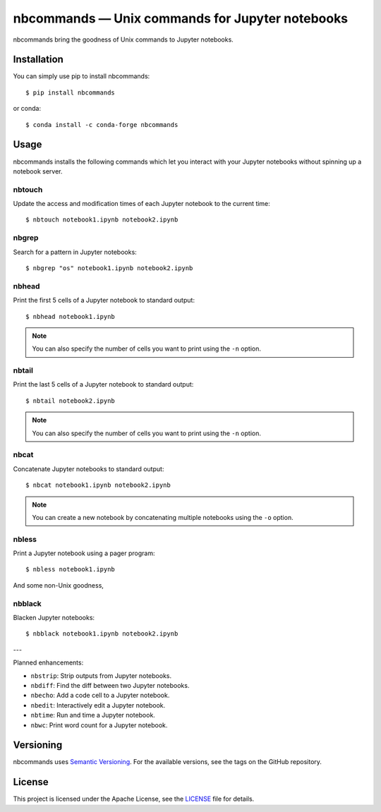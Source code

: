 .. nbcommands documentation master file, created by
   sphinx-quickstart on Sat Aug  1 03:02:35 2020.
   You can adapt this file completely to your liking, but it should at least
   contain the root `toctree` directive.

nbcommands — Unix commands for Jupyter notebooks
================================================

.. image:: https://readthedocs.org/projects/nbcommands/badge/?version=latest
    :target: https://nbcommands.readthedocs.io/en/latest/
    :alt: Documentation Status

.. image:: https://img.shields.io/pypi/v/nbcommands.svg
    :target: https://pypi.org/project/nbcommands/

.. image:: https://img.shields.io/pypi/pyversions/nbcommands.svg
    :target: https://pypi.org/project/nbcommands/

.. image:: https://img.shields.io/badge/code%20style-black-000000.svg
    :target: https://github.com/ambv/black

nbcommands bring the goodness of Unix commands to Jupyter notebooks.

Installation
------------

You can simply use pip to install nbcommands::

    $ pip install nbcommands

or conda::

    $ conda install -c conda-forge nbcommands

Usage
-----

nbcommands installs the following commands which let you interact with your Jupyter notebooks without spinning up a notebook server.

nbtouch
^^^^^^^

Update the access and modification times of each Jupyter notebook to the current time::

    $ nbtouch notebook1.ipynb notebook2.ipynb

.. image:: _static/nbtouch.gif

nbgrep
^^^^^^

Search for a pattern in Jupyter notebooks::

    $ nbgrep "os" notebook1.ipynb notebook2.ipynb

.. image:: _static/nbgrep.gif

nbhead
^^^^^^

Print the first 5 cells of a Jupyter notebook to standard output::

    $ nbhead notebook1.ipynb

.. image:: _static/nbhead.gif

.. note:: You can also specify the number of cells you want to print using the ``-n`` option.

nbtail
^^^^^^

Print the last 5 cells of a Jupyter notebook to standard output::

    $ nbtail notebook2.ipynb

.. image:: _static/nbtail.gif

.. note:: You can also specify the number of cells you want to print using the ``-n`` option.

nbcat
^^^^^

Concatenate Jupyter notebooks to standard output::

    $ nbcat notebook1.ipynb notebook2.ipynb

.. image:: _static/nbcat.gif

.. note:: You can create a new notebook by concatenating multiple notebooks using the ``-o`` option.

nbless
^^^^^^

Print a Jupyter notebook using a pager program::

    $ nbless notebook1.ipynb

.. image:: _static/nbless.gif

And some non-Unix goodness,

nbblack
^^^^^^^

Blacken Jupyter notebooks::

    $ nbblack notebook1.ipynb notebook2.ipynb

.. image:: _static/nbblack.gif

---

Planned enhancements:

- ``nbstrip``: Strip outputs from Jupyter notebooks.
- ``nbdiff``: Find the diff between two Jupyter notebooks.
- ``nbecho``: Add a code cell to a Jupyter notebook.
- ``nbedit``: Interactively edit a Jupyter notebook.
- ``nbtime``: Run and time a Jupyter notebook.
- ``nbwc``: Print word count for a Jupyter notebook.

Versioning
----------

nbcommands uses `Semantic Versioning <https://semver.org/>`_. For the available versions, see the tags on the GitHub repository.

License
-------

This project is licensed under the Apache License, see the `LICENSE <https://github.com/vinayak-mehta/nbcommands/blob/master/LICENSE>`_ file for details.
